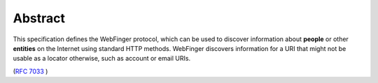 Abstract
================

This specification defines the WebFinger protocol, which can be used
to discover information about **people** or other **entities** on the
Internet using standard HTTP methods.  
WebFinger discovers
information for a URI that might not be usable as a locator
otherwise, such as account or email URIs.


(:rfc:`7033` )
